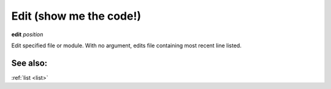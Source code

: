 .. _edit:

Edit (show me the code!)
------------------------

**edit** *position*

Edit specified file or module.
With no argument, edits file containing most recent line listed.

See also:
+++++++++

:ref:`list <list>`
